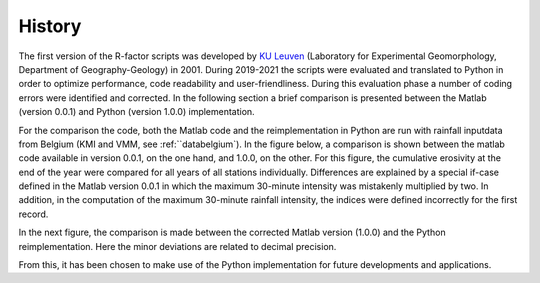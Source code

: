 .. _history:

History
=======

The first version of the R-factor scripts was developed by
`KU Leuven <https://www.kuleuven.be/english/>`_ (Laboratory for Experimental
Geomorphology, Department of Geography-Geology) in 2001. During 2019-2021 the
scripts were evaluated and translated to Python in order to optimize
performance, code readability and user-friendliness. During this evaluation
phase a number of coding errors were identified and corrected. In the following
section a brief comparison is presented between the Matlab (version 0.0.1) and
Python (version 1.0.0) implementation.

For the comparison the code, both the Matlab code and the reimplementation in
Python are run with rainfall inputdata from Belgium (KMI and VMM,
see :ref:``databelgium`). In the figure below, a comparison is shown between
the matlab code available in version 0.0.1, on the one hand, and 1.0.0, on
the other. For this figure, the cumulative erosivity at the end of the year
were compared for all years of all stations individually. Differences are
explained by a special if-case defined in the Matlab version 0.0.1 in which
the maximum 30-minute intensity was mistakenly multiplied by two. In addition,
in the computation of the maximum 30-minute rainfall intensity, the indices
were defined incorrectly for the first record.

.. image:: _static/png/matlab_comp.png

In the next figure, the comparison is made between the corrected Matlab version
(1.0.0) and the Python reimplementation. Here the minor deviations are related
to decimal precision.

.. image:: _static/png/python_matlab_comp.png

From this, it has been chosen to make use of the Python implementation for
future developments and applications.